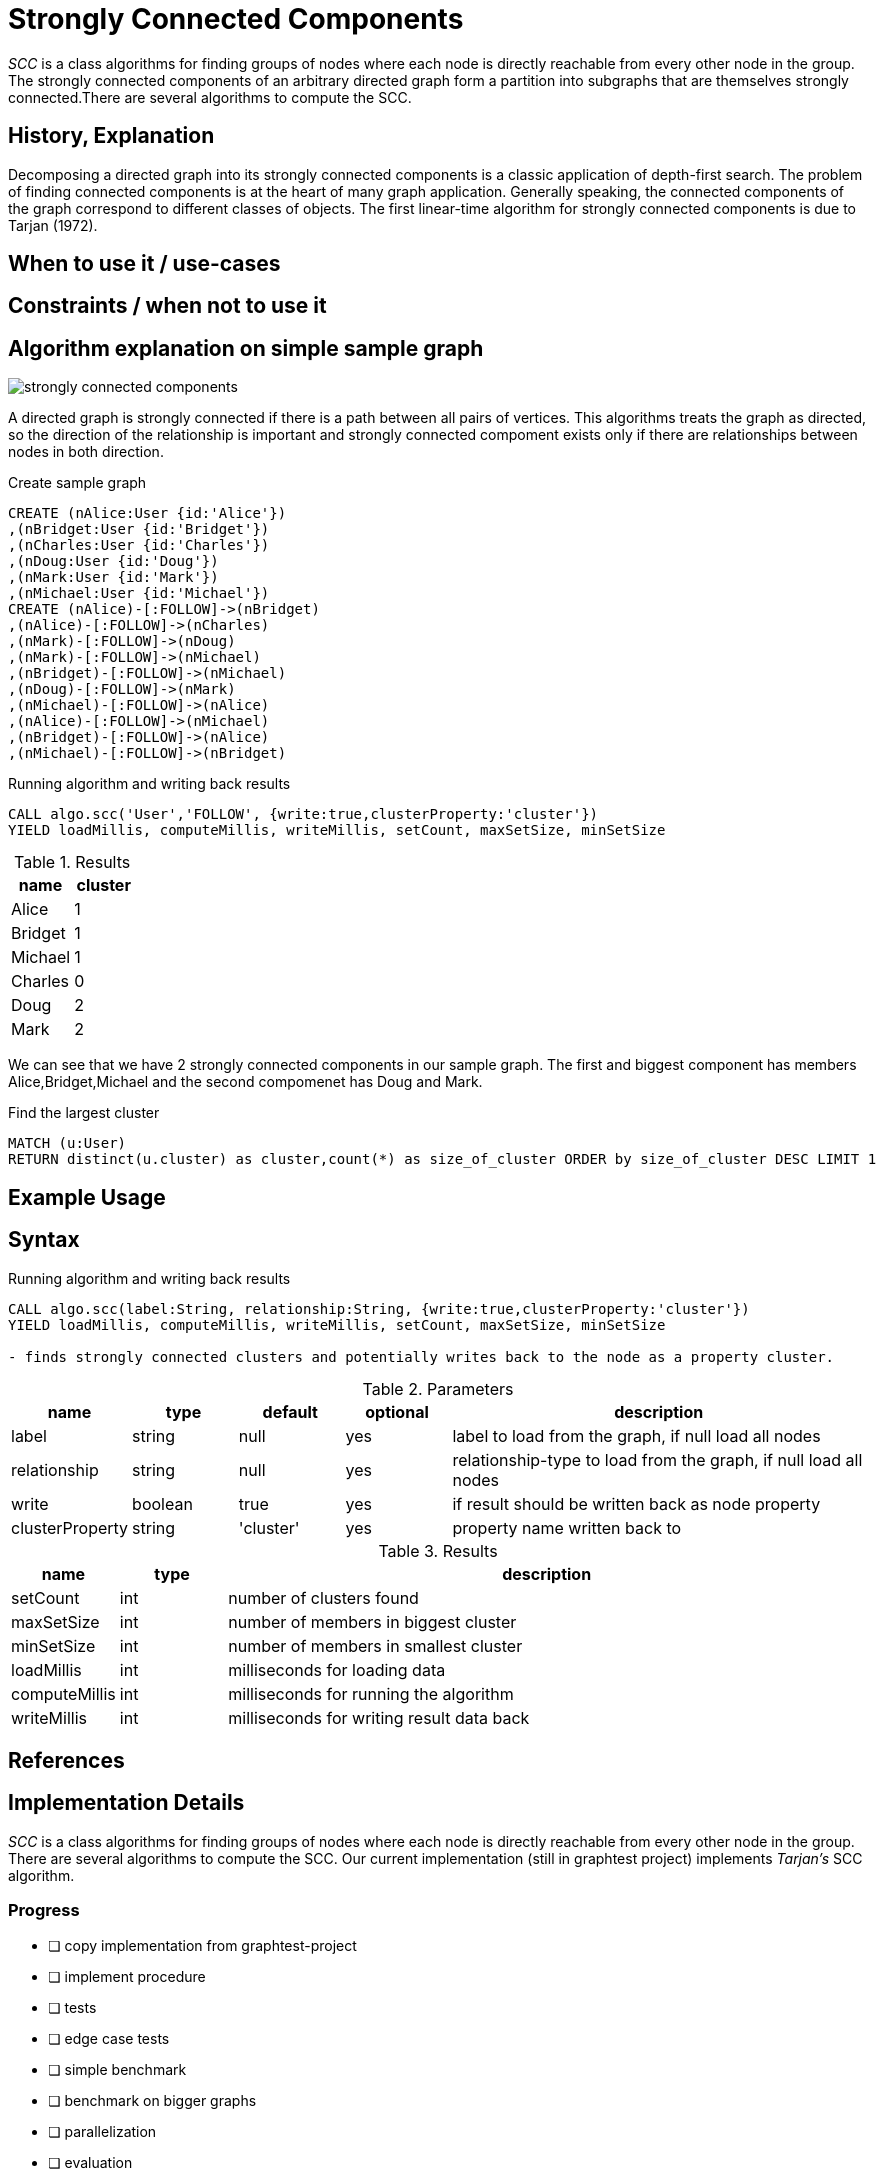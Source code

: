 = Strongly Connected Components

_SCC_ is a class algorithms for finding groups of nodes where each node is directly reachable from every other node in the group. The strongly connected components  of an arbitrary directed graph form a partition into subgraphs that are themselves strongly connected.There are several algorithms to compute the SCC.

== History, Explanation

Decomposing a directed graph into its strongly connected components is a classic application of depth-first search. The problem of finding connected components is at the heart of many graph application. Generally speaking, the connected components of the graph correspond to different classes of objects. The first linear-time algorithm for strongly connected components is due to Tarjan (1972).

== When to use it / use-cases

== Constraints / when not to use it

== Algorithm explanation on simple sample graph

image::{img}/strongly_connected_components.png[]

A directed graph is strongly connected if there is a path between all pairs of vertices. This algorithms treats the graph as directed, so the direction of the relationship is important and strongly connected compoment exists only if there are relationships between nodes in both direction. 

.Create sample graph
[source,cypher]
----
CREATE (nAlice:User {id:'Alice'})
,(nBridget:User {id:'Bridget'})
,(nCharles:User {id:'Charles'})
,(nDoug:User {id:'Doug'})
,(nMark:User {id:'Mark'})
,(nMichael:User {id:'Michael'})
CREATE (nAlice)-[:FOLLOW]->(nBridget)
,(nAlice)-[:FOLLOW]->(nCharles)
,(nMark)-[:FOLLOW]->(nDoug)
,(nMark)-[:FOLLOW]->(nMichael)
,(nBridget)-[:FOLLOW]->(nMichael)
,(nDoug)-[:FOLLOW]->(nMark)
,(nMichael)-[:FOLLOW]->(nAlice)
,(nAlice)-[:FOLLOW]->(nMichael)
,(nBridget)-[:FOLLOW]->(nAlice)
,(nMichael)-[:FOLLOW]->(nBridget)
----

.Running algorithm and writing back results
[source,cypher]
----
CALL algo.scc('User','FOLLOW', {write:true,clusterProperty:'cluster'})
YIELD loadMillis, computeMillis, writeMillis, setCount, maxSetSize, minSetSize
----

.Results
[opts="header",cols="1,1"]
|===
| name | cluster
| Alice | 1
| Bridget | 1
| Michael | 1
| Charles | 0
| Doug | 2
| Mark | 2 
|===

We can see that we have 2 strongly connected components in our sample graph. The first and biggest component has members Alice,Bridget,Michael and the second compomenet has Doug and Mark. 

.Find the largest cluster
[source,cypher]
----
MATCH (u:User)
RETURN distinct(u.cluster) as cluster,count(*) as size_of_cluster ORDER by size_of_cluster DESC LIMIT 1
----
== Example Usage

== Syntax

.Running algorithm and writing back results
[source,cypher]
----
CALL algo.scc(label:String, relationship:String, {write:true,clusterProperty:'cluster'}) 
YIELD loadMillis, computeMillis, writeMillis, setCount, maxSetSize, minSetSize

- finds strongly connected clusters and potentially writes back to the node as a property cluster. 
----

.Parameters
[opts="header",cols="1,1,1,1,4"]
|===
| name | type | default | optional | description
| label  | string | null | yes | label to load from the graph, if null load all nodes
| relationship | string | null | yes | relationship-type to load from the graph, if null load all nodes
| write | boolean | true | yes | if result should be written back as node property
| clusterProperty | string | 'cluster' | yes | property name written back to

|===

.Results
[opts="header",cols="1,1,6"]
|===
| name | type | description
| setCount | int | number of clusters found
| maxSetSize | int | number of members in biggest cluster
| minSetSize | int | number of members in smallest cluster
| loadMillis | int | milliseconds for loading data
| computeMillis | int | milliseconds for running the algorithm
| writeMillis | int | milliseconds for writing result data back
|===

== References

== Implementation Details

:leveloffset: +1
// copied from: https://github.com/neo4j-contrib/neo4j-graph-algorithms/issues/97

_SCC_ is a class algorithms for finding groups of nodes where each node is directly reachable from every other node in the group. There are several algorithms to compute the SCC. Our current implementation (still in graphtest project) implements _Tarjan's_ SCC algorithm.

## Progress

- [ ] copy implementation from graphtest-project
- [ ] implement procedure
- [ ] tests
- [ ] edge case tests
- [ ] simple benchmark 
- [ ] benchmark on bigger graphs
- [ ] parallelization
- [ ] evaluation
- [ ] documentation
